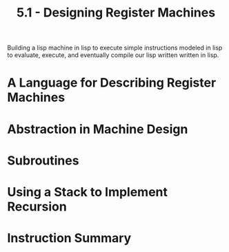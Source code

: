 #+TITLE: 5.1 - Designing Register Machines
#+STARTUP: indent
#+OPTIONS: num:nil

Building a lisp machine in lisp to execute simple instructions modeled
in lisp to evaluate, execute, and eventually compile our lisp written
written in lisp.

* A Language for Describing Register Machines
* Abstraction in Machine Design
* Subroutines
* Using a Stack to Implement Recursion
* Instruction Summary
